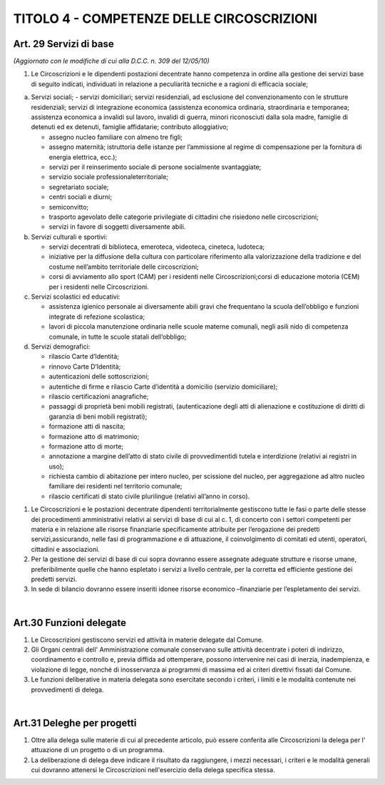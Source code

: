======================
TITOLO 4 - COMPETENZE DELLE CIRCOSCRIZIONI
======================

Art. 29 Servizi di base 
------------------------

*(Aggiornato con le modifiche di cui alla D.C.C. n. 309 del 12/05/10)*

1. Le Circoscrizioni e le dipendenti postazioni decentrate hanno competenza in ordine alla gestione dei servizi base di seguito indicati, individuati in relazione a peculiarità tecniche e a ragioni di efficacia sociale; 

a) Servizi sociali; 
   - servizi domiciliari; servizi residenziali, ad esclusione del convenzionamento con le strutture residenziali; servizi   di   integrazione   economica   (assistenza   economica   ordinaria,   straordinaria   e temporanea;   assistenza   economica   a   invalidi   sul   lavoro,   invalidi   di   guerra,   minori riconosciuti  dalla  sola  madre,  famiglie  di  detenuti  ed  ex  detenuti,  famiglie  affidatarie; contributo  alloggiativo;
   
   - assegno  nucleo  familiare  con  almeno  tre  figli; 
   
   - assegno  maternità; istruttoria delle istanze per l’ammissione al regime di compensazione per la fornitura di energia elettrica, ecc.); 
   
   - servizi per il reinserimento sociale di persone socialmente svantaggiate; 
   
   - servizio sociale professionaleterritoriale; 
   
   - segretariato sociale; 
   
   - centri sociali e diurni;
   
   - semiconvitto;
   
   - trasporto  agevolato    delle    categorie    privilegiate    di    cittadini    che    risiedono    nelle circoscrizioni;
   
   - servizi in favore di soggetti diversamente abili.
   
b) Servizi culturali e sportivi: 

   - servizi decentrati di biblioteca, emeroteca, videoteca, cineteca, ludoteca; 
   
   - iniziative per la diffusione della cultura con particolare riferimento alla valorizzazione della tradizione e del costume nell’ambito territoriale delle circoscrizioni; 
   
   - corsi di avviamento allo sport (CAM) per i residenti nelle Circoscrizioni;corsi di educazione motoria (CEM) per i residenti nelle Circoscrizioni.  
   
c) Servizi scolastici ed educativi:

   - assistenza igienico   personale   ai   diversamente   abili   gravi   che   frequentano   la   scuola dell’obbligo e funzioni integrate di refezione scolastica;
   
   - lavori di piccola manutenzione ordinaria nelle scuole materne comunali, negli asili nido di competenza comunale, in tutte le scuole statali dell’obbligo;

d) Servizi demografici:

   - rilascio Carte d’Identità; 
   
   - rinnovo Carte D’Identità;
   
   - autenticazioni delle sottoscrizioni;
   
   - autentiche di firme e rilascio Carte d’identità a domicilio (servizio domiciliare);
   
   - rilascio certificazioni anagrafiche;
   
   - passaggi  di  proprietà  beni  mobili  registrati,  (autenticazione  degli  atti  di  alienazione  e costituzione di diritti di garanzia di beni mobili registrati); 
   
   - formazione atti di nascita;
   
   - formazione atto di matrimonio;
   
   - formazione atto di morte;
   
   - annotazione a margine  dell’atto di stato civile  di provvedimentidi  tutela  e  interdizione (relativi ai registri in uso);
   
   - richiesta cambio di abitazione per intero nucleo, per scissione del nucleo, per aggregazione ad altro nucleo familiare dei residenti nel territorio comunale;
   
   - rilascio certificati di stato civile plurilingue (relativi all’anno in corso).


1. Le Circoscrizioni e le postazioni decentrate dipendenti territorialmente gestiscono tutte le fasi o parte  delle  stesse  dei  procedimenti  amministrativi  relativi  ai  servizi  di  base  di  cui  al  c.  1,  di concerto   con   i   settori   competenti   per   materia   e   in   relazione   alle   risorse   finanziarie specificamente  attribuite  per  l’erogazione  dei  predetti  servizi,assicurando,   nelle   fasi   di programmazione  e  di  attuazione,  il  coinvolgimento  di  comitati  ed  utenti,  operatori,  cittadini  e associazioni. 

2. Per  la  gestione  dei  servizi  di  base  di  cui  sopra  dovranno  essere  assegnate  adeguate  strutture  e risorse  umane,  preferibilmente  quelle  che  hanno  espletato  i  servizi  a  livello  centrale,  per  la corretta ed efficiente gestione dei predetti servizi. 

3. In  sede  di  bilancio  dovranno  essere  inseriti  idonee  risorse  economico –finanziarie  per l’espletamento dei servizi.

|

Art.30 Funzioni delegate
-------------------------------

1. Le Circoscrizioni gestiscono servizi ed attività in materie delegate dal Comune.

2. Gli Organi centrali dell' Amministrazione comunale conservano sulle attività decentrate i poteri di indirizzo, coordinamento e controllo e, previa diffida ad ottemperare, possono intervenire nei casi  di  inerzia,  inadempienza,  e  violazione  di  legge,  nonché di  inosservanza  ai  programmi  di massima ed ai criteri direttivi fissati dal Comune.

3. Le  funzioni  deliberative  in  materia  delegata  sono  esercitate  secondo  i  criteri,  i  limiti  e  le modalità contenute nei provvedimenti di delega.

|

Art.31 Deleghe per progetti
-------------------------

1. Oltre   alla   delega   sulle   materie   di   cui   al   precedente   articolo,   può   essere   conferita   alle Circoscrizioni la delega per l' attuazione di un progetto o di un programma.

2. La deliberazione di delega deve indicare il risultato da raggiungere, i mezzi necessari, i criteri e le modalità generali cui dovranno attenersi le Circoscrizioni nell'esercizio della delega specifica stessa.



